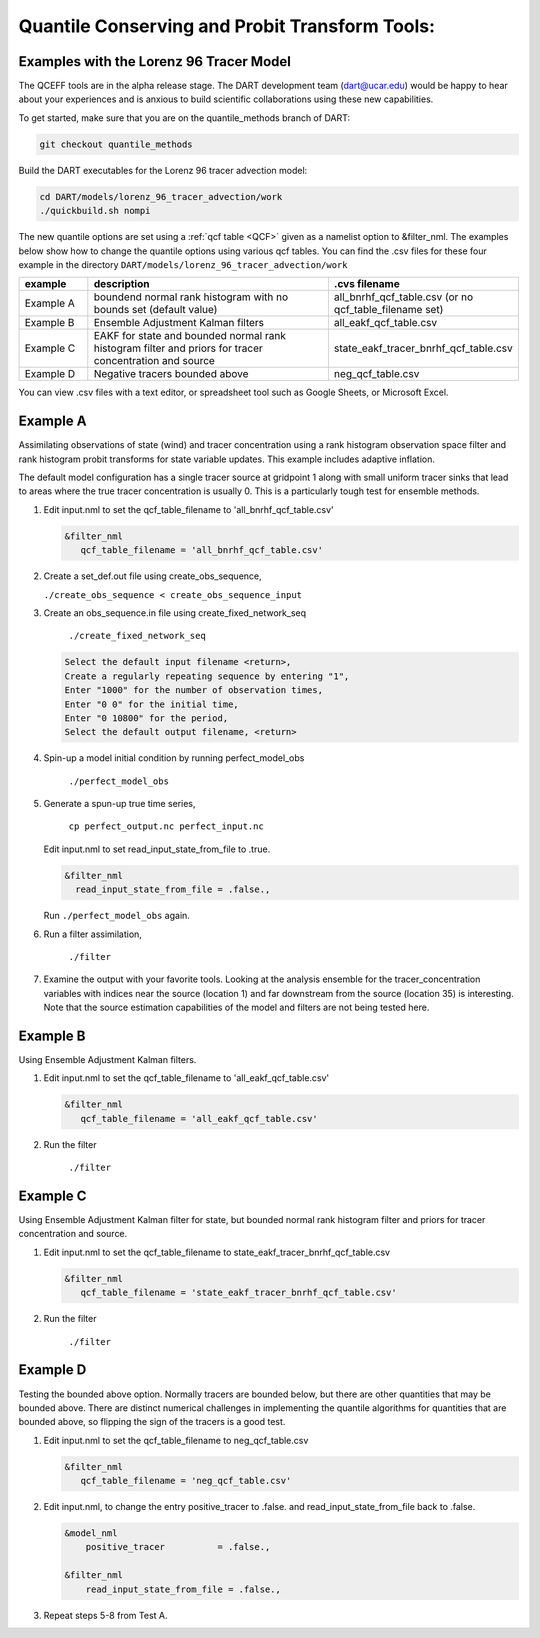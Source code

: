 .. _quantile tracer:

Quantile Conserving and Probit Transform Tools: 
===============================================
Examples with the Lorenz 96 Tracer Model
------------------------------------------


The QCEFF tools are in the alpha release stage.
The DART development team (dart@ucar.edu) would be happy to hear about your experiences and is
anxious to build scientific collaborations using these new capabilities.

To get started, make sure that you are on the quantile_methods branch of DART: 

.. code-block:: text

   git checkout quantile_methods

Build the DART executables for the Lorenz 96 tracer advection model:

.. code-block:: text

    cd DART/models/lorenz_96_tracer_advection/work
    ./quickbuild.sh nompi


The new quantile options are set using a :ref:`qcf table <QCF>` given as a namelist
option to &filter_nml. The examples below show how to change the quantile options
using various qcf tables. You can find the .csv files for these four example in the directory
``DART/models/lorenz_96_tracer_advection/work``


.. list-table::
   :header-rows: 1 
   :widths: 15 60 25

   * - example
     - description
     - .cvs filename 
   * - Example A 
     - boundend normal rank histogram with no bounds set (default value)
     - all_bnrhf_qcf_table.csv (or no qcf_table_filename set)
   * - Example B
     - Ensemble Adjustment Kalman filters
     - all_eakf_qcf_table.csv 
   * - Example C
     - EAKF for state and bounded normal rank histogram filter and priors for tracer concentration and source
     - state_eakf_tracer_bnrhf_qcf_table.csv
   * - Example D
     - Negative tracers bounded above
     - neg_qcf_table.csv


You can view .csv files with a text editor, or spreadsheet tool such as Google Sheets,
or Microsoft Excel.

Example A
----------

Assimilating observations of state (wind) and tracer concentration using
a rank histogram observation space filter and rank histogram probit transforms for
state variable updates. This example includes adaptive inflation.

The default model configuration has a single tracer source at gridpoint 1 along with
small uniform tracer sinks that lead to areas where the true tracer concentration is
usually 0. This is a particularly tough test for ensemble methods.

#. Edit input.nml to set the qcf_table_filename to 'all_bnrhf_qcf_table.csv' 

   .. code-block:: text

      &filter_nml
         qcf_table_filename = 'all_bnrhf_qcf_table.csv'
       

#. Create a set_def.out file using create_obs_sequence,

   ``./create_obs_sequence < create_obs_sequence_input``

#. Create an obs_sequence.in file using create_fixed_network_seq

      ``./create_fixed_network_seq``

   .. code:: text

      Select the default input filename <return>,
      Create a regularly repeating sequence by entering "1",
      Enter "1000" for the number of observation times,
      Enter "0 0" for the initial time,
      Enter "0 10800" for the period,
      Select the default output filename, <return>

#. Spin-up a model initial condition by running perfect_model_obs

      ``./perfect_model_obs``

#. Generate a spun-up true time series,

      ``cp perfect_output.nc perfect_input.nc``


   Edit input.nml to set read_input_state_from_file to .true.

   .. code:: text
     
      &filter_nml
        read_input_state_from_file = .false.,


   Run ``./perfect_model_obs`` again.

#. Run a filter assimilation,

      ``./filter``

#. Examine the output with your favorite tools. Looking at the analysis ensemble 
   for the tracer_concentration variables with indices near the source (location 1)
   and far downstream from the source (location 35) is interesting. Note that the
   source estimation capabilities of the model and filters are not being tested here.


Example B 
---------

Using Ensemble Adjustment Kalman filters.


#. Edit input.nml to set the qcf_table_filename to 'all_eakf_qcf_table.csv'

   .. code-block:: text

      &filter_nml
         qcf_table_filename = 'all_eakf_qcf_table.csv'
       

#. Run the filter 

      ``./filter``

Example C 
---------

Using Ensemble Adjustment Kalman filter for state, but bounded normal rank histogram filter and priors for tracer concentration and source.


#. Edit input.nml to set the qcf_table_filename to state_eakf_tracer_bnrhf_qcf_table.csv

   .. code-block:: text

      &filter_nml
         qcf_table_filename = 'state_eakf_tracer_bnrhf_qcf_table.csv'
       

#. Run the filter 

     ``./filter``

Example D 
----------

Testing the bounded above option. Normally tracers are bounded below, but there are other quantities that may be bounded
above. There are distinct numerical challenges in implementing the quantile algorithms
for quantities that are bounded above, so flipping the sign of the tracers is a good
test. 

#. Edit input.nml to set the qcf_table_filename to neg_qcf_table.csv

   .. code-block:: text

      &filter_nml
         qcf_table_filename = 'neg_qcf_table.csv'
      

#. Edit input.nml, to change the entry positive_tracer to .false. and read_input_state_from_file back to .false. 

   
   .. code-block:: text

      &model_nml
          positive_tracer          = .false.,

      &filter_nml
          read_input_state_from_file = .false.,


#. Repeat steps 5-8 from Test A.
